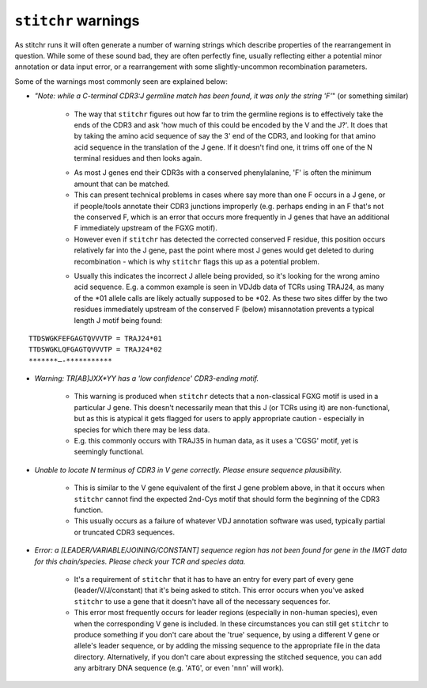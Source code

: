 
``stitchr`` warnings
~~~~~~~~~~~~~~~~~~~~

As stitchr runs it will often generate a number of warning strings which describe properties of the rearrangement in question. While some of these sound bad, they are often perfectly fine, usually reflecting either a potential minor annotation or data input error, or a rearrangement with some slightly-uncommon recombination parameters.

Some of the warnings most commonly seen are explained below:

* *"Note: while a C-terminal CDR3:J germline match has been found, it was only the string 'F'*" (or something similar)

    - The way that ``stitchr`` figures out how far to trim the germline regions is to effectively take the ends of the CDR3 and ask 'how much of this could be encoded by the V and the J?'. It does that by taking the amino acid sequence of say the 3' end of the CDR3, and looking for that amino acid sequence in the translation of the J gene. If it doesn't find one, it trims off one of the N terminal residues and then looks again.

    * As most J genes end their CDR3s with a conserved phenylalanine, 'F' is often the minimum amount that can be matched.

    * This can present technical problems in cases where say more than one F occurs in a J gene, or if people/tools annotate their CDR3 junctions improperly (e.g. perhaps ending in an F that's not the conserved F, which is an error that occurs more frequently in J genes that have an additional F immediately upstream of the FGXG motif).

    * However even if ``stitchr`` has detected the corrected conserved F residue, this position occurs relatively far into the J gene, past the point where most J genes would get deleted to during recombination - which is why ``stitchr`` flags this up as a potential problem.

    - Usually this indicates the incorrect J allele being provided, so it's looking for the wrong amino acid sequence. E.g. a common example is seen in VDJdb data of TCRs using TRAJ24, as many of the \*01 allele calls are likely actually supposed to be \*02. As these two sites differ by the two residues immediately upstream of the conserved F (below) misannotation prevents a typical length J motif being found:

::

        TTDSWGKFEFGAGTQVVVTP = TRAJ24*01
        TTDSWGKLQFGAGTQVVVTP = TRAJ24*02
        *******—-***********

* *Warning: TR[AB]JXX*YY has a 'low confidence' CDR3-ending motif.*

    * This warning is produced when ``stitchr`` detects that a non-classical FGXG motif is used in a particular J gene. This doesn't necessarily mean that this J (or TCRs using it) are non-functional, but as this is atypical it gets flagged for users to apply appropriate caution - especially in species for which there may be less data.

    * E.g. this commonly occurs with TRAJ35 in human data, as it uses a 'CGSG' motif, yet is seemingly functional.


* *Unable to locate N terminus of CDR3 in V gene correctly. Please ensure sequence plausibility.*

    * This is similar to the V gene equivalent of the first J gene problem above, in that it occurs when ``stitchr`` cannot find the expected 2nd-Cys motif that should form the beginning of the CDR3 function.

    * This usually occurs as a failure of whatever VDJ annotation software was used, typically partial or truncated CDR3 sequences.


* *Error: a [LEADER/VARIABLE/JOINING/CONSTANT] sequence region has not been found for gene in the IMGT data for this chain/species. Please check your TCR and species data.*

    * It's a requirement of ``stitchr`` that it has to have an entry for every part of every gene (leader/V/J/constant) that it's being asked to stitch. This error occurs when you've asked ``stitchr`` to use a gene that it doesn't have all of the necessary sequences for.

    * This error most frequently occurs for leader regions (especially in non-human species), even when the corresponding V gene is included. In these circumstances you can still get ``stitchr`` to produce something if you don't care about the 'true' sequence, by using a different V gene or allele's leader sequence, or by adding the missing sequence to the appropriate file in the data directory. Alternatively, if you don't care about expressing the stitched sequence, you can add any arbitrary DNA sequence (e.g. '``ATG``', or even '``nnn``' will work).
